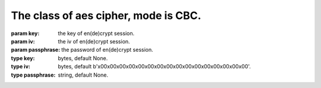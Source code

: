 The class of aes cipher, mode is CBC.
=====================================
:param key: the key of en(de)crypt session.
:param iv: the iv of en(de)crypt session.
:param passphrase: the password of en(de)crypt session.
:type key: bytes, default None.
:type iv: bytes, default b'\x00\x00\x00\x00\x00\x00\x00\x00\x00\x00\x00\x00\x00\x00\x00\x00'.
:type passphrase: string, default None.
